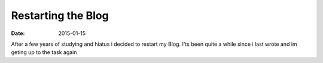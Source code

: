 ===================
Restarting the Blog
===================

:date: 2015-01-15


After a few years of studying and hiatus i decided to restart my Blog.
I'ts been quite a while since i last wrote and im geting up to the task again
